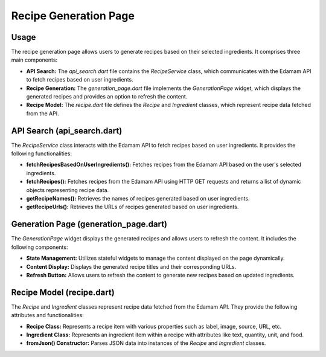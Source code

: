 .. _recipe_generation_page:

Recipe Generation Page
======================

Usage
-----
The recipe generation page allows users to generate recipes based on their selected ingredients. It comprises three main components:

- **API Search:** The `api_search.dart` file contains the `RecipeService` class, which communicates with the Edamam API to fetch recipes based on user ingredients.

- **Recipe Generation:** The `generation_page.dart` file implements the `GenerationPage` widget, which displays the generated recipes and provides an option to refresh the content.

- **Recipe Model:** The `recipe.dart` file defines the `Recipe` and `Ingredient` classes, which represent recipe data fetched from the API.

API Search (api_search.dart)
-----------------------------
The `RecipeService` class interacts with the Edamam API to fetch recipes based on user ingredients. It provides the following functionalities:

- **fetchRecipesBasedOnUserIngredients():** Fetches recipes from the Edamam API based on the user's selected ingredients.

- **fetchRecipes():** Fetches recipes from the Edamam API using HTTP GET requests and returns a list of dynamic objects representing recipe data.

- **getRecipeNames():** Retrieves the names of recipes generated based on user ingredients.

- **getRecipeUrls():** Retrieves the URLs of recipes generated based on user ingredients.

Generation Page (generation_page.dart)
--------------------------------------
The `GenerationPage` widget displays the generated recipes and allows users to refresh the content. It includes the following components:

- **State Management:** Utilizes stateful widgets to manage the content displayed on the page dynamically.

- **Content Display:** Displays the generated recipe titles and their corresponding URLs.

- **Refresh Button:** Allows users to refresh the content to generate new recipes based on updated ingredients.

Recipe Model (recipe.dart)
---------------------------
The `Recipe` and `Ingredient` classes represent recipe data fetched from the Edamam API. They provide the following attributes and functionalities:

- **Recipe Class:** Represents a recipe item with various properties such as label, image, source, URL, etc.

- **Ingredient Class:** Represents an ingredient item within a recipe with attributes like text, quantity, unit, and food.

- **fromJson() Constructor:** Parses JSON data into instances of the `Recipe` and `Ingredient` classes.
